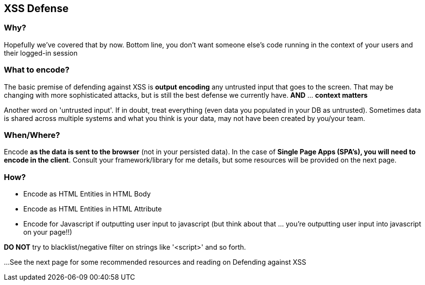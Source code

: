 == XSS Defense


=== Why?
Hopefully we've covered that by now. Bottom line, you don't want someone else's code running in the context of your users and their logged-in session

=== What to encode?
The basic premise of defending against XSS is *output encoding* any untrusted input that goes to the screen.
That may be changing with more sophisticated attacks, but is still the best defense we currently have. *AND* ... *context matters*

Another word on 'untrusted input'. If in doubt, treat everything (even data you populated in your DB as untrusted).
Sometimes data is shared across multiple systems and what you think is your data, may not have been created by you/your team.

=== When/Where?
Encode *as the data is sent to the browser* (not in your persisted data).  In the case of *Single Page Apps (SPA's), you will need to encode
in the client*. Consult your framework/library for me details, but some resources will be  provided on the next page.

=== How?

 * Encode as HTML Entities in HTML Body
 * Encode as HTML Entities in HTML Attribute
 * Encode for Javascript if outputting user input to javascript (but think about that ... you're outputting user input into javascript on your page!!)

*DO NOT* try to blacklist/negative filter on strings like '<script>' and so forth.


...See the next page for some recommended resources and reading on Defending against XSS